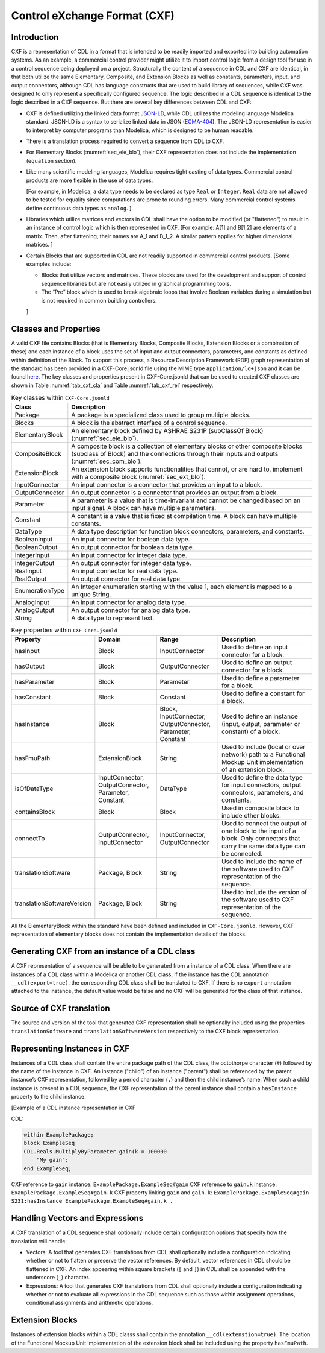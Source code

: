 .. _sec_cxf:

Control eXchange Format (CXF)
-----------------------------

Introduction
^^^^^^^^^^^^

CXF is a representation of CDL in a format that is
intended to be readily imported and exported into 
building automation systems.  As an example, a commercial 
control provider might utilize it to import control logic 
from a design tool for use in a control sequence being 
deployed on a project.  Structurally the content of a
sequence in CDL and CXF are identical, in that both 
utilize the same Elementary, Composite, and Extension 
Blocks as well as constants, parameters, input, and 
output connectors, although CDL has language constructs 
that are used to build library of sequences, while CXF
was designed to only represent a specifically configured
sequence. The logic described in a CDL sequence is identical
to the logic described in a CXF sequence. 
But there are several key differences between CDL and CXF:

* CXF is defined utilizing the linked data format `JSON-LD <https://www.w3.org/TR/json-ld11/>`_, 
  while CDL utilizes the modeling language Modelica standard. 
  JSON-LD is a syntax to serialize linked data in JSON (`ECMA-404 <https://ecma-international.org/publications-and-standards/standards/ecma-404/>`_). 
  The JSON-LD representation is easier to interpret by computer
  programs than Modelica, which is designed to be human readable. 

* There is a translation process required to convert a 
  sequence from CDL to CXF. 

* For Elementary Blocks (:numref:`sec_ele_blo`), their
  CXF representation does not include the implementation 
  (``equation`` section).

* Like many scientific modeling languages, Modelica requires 
  tight casting of data types. Commercial control products are 
  more flexible in the use of data types. 
  
  [For example, in Modelica, a data type needs to be declared as
  type ``Real`` or ``Integer``. ``Real`` data are not allowed to be 
  tested for equality since computations are prone to rounding 
  errors. Many commercial control systems define continuous 
  data types as ``analog``. 
  ]

* Libraries which utilize matrices and vectors in CDL shall have
  the option to be modified (or "flattened") to result in an 
  instance of control logic which is then represented in CXF. 
  [For example: A[1] and B[1,2] are elements of a matrix. Then, 
  after flattening, their names are A_1 and B_1_2. A similar 
  pattern applies for higher dimensional matrices.  
  ]

* Certain Blocks that are supported in CDL are not readily 
  supported in commercial control products. 
  [Some examples include:
   
  * Blocks that utilize vectors and matrices. These blocks are 
    used for the development and support of control sequence 
    libraries but are not easily utilized in graphical 
    programming tools. 
  * The “Pre” block which is used to break algebraic loops that
    involve Boolean variables during a simulation but is not 
    required in common building controllers.

  ]

Classes and Properties
^^^^^^^^^^^^^^^^^^^^^^

A valid CXF file contains Blocks (that is Elementary Blocks, 
Composite Blocks, Extension Blocks or a combination of these) and
each instance of a block uses the set of input and output 
connectors, parameters, and constants as defined within definition 
of the Block. To support this process, a Resource Description 
Framework (RDF) graph representation of the standard has been 
provided in a CXF-Core.jsonld file using the MIME type 
``application/ld+json`` and it can be found `here <https://github.com/lbl-srg/modelica-json/blob/master/CXF-Core.jsonld>`_.
The key classes and properties present in CXF-Core.jsonld 
that can be used to created CXF classes are shown in
Table :numref:`tab_cxf_cla` and Table :numref:`tab_cxf_rel` respectively. 


.. _tab_cxf_cla:

.. table:: Key classes within ``CXF-Core.jsonld``
   :widths: 15 80

   ============================  ===========================================================
   Class                         Description
   ============================  ===========================================================
   Package						 
   								 A package is a specialized class used to group multiple 
   								 blocks.
   Blocks   					 A block is the abstract interface of a control sequence.
   ElementaryBlock 
   								 An elementary block defined by ASHRAE S231P (subClassOf 
   								 Block) (:numref:`sec_ele_blo`).
   CompositeBlock 
   								 A composite block is a collection of elementary blocks or 
   								 other composite blocks (subclass of Block) and the 
   								 connections through their inputs and outputs (:numref:`sec_com_blo`).
   ExtensionBlock
   								 An extension block supports functionalities that cannot, 
   								 or are hard to, implement with a composite block (:numref:`sec_ext_blo`).
   InputConnector
   								 An input connector is a connector that provides an input to 
   								 a block.
   OutputConnector
   								 An output connector is a connector that provides an output 
   								 from a block.
   Parameter
   								 A parameter is a value that is time-invariant and cannot be changed 
   								 based on an input signal. A block can have multiple parameters.
   Constant
   								 A constant is a value that is fixed at compilation time. A block can 
   								 have multiple constants.
   DataType
   								 A data type description for function block connectors, parameters, 
   								 and constants.
   BooleanInput
   								 An input connector for boolean data type.
   BooleanOutput
   								 An output connector for boolean data type.
   IntegerInput
   								 An input connector for integer data type.
   IntegerOutput
   								 An output connector for integer data type.
   RealInput
   								 An input connector for real data type.
   RealOutput
   								 An output connector for real data type.
   EnumerationType
   								 An Integer enumeration starting with the value 1, each element 
   								 is mapped to a unique String.
   AnalogInput
   								 An input connector for analog data type.
   AnalogOutput
   								 An output connector for analog data type.
   String
   								 A data type to represent text.
   ============================  ===========================================================								 
			 


.. _tab_cxf_rel:

.. table:: Key properties within ``CXF-Core.jsonld``
   :widths: 15 25 25 50

   =============================== ================= ================ =========================================
   Property                        Domain            Range            Description
   =============================== ================= ================ =========================================
   hasInput                        Block             InputConnector   Used to define an input connector for a 
                                                                      block.
   hasOutput                       Block             OutputConnector  Used to define an output connector for a 
                                                                      block.
   hasParameter                    Block             Parameter        Used to define a parameter for a block.
   hasConstant                     Block             Constant         Used to define a constant for a block.
   hasInstance                     Block             Block,           Used to define an instance (input, 
                                                     InputConnector,  output, parameter or constant) of a 
                                                     OutputConnector, block.
                                                     Parameter, 
                                                     Constant
   hasFmuPath                      ExtensionBlock    String           Used to include (local or over network)
                                                                      path to a Functional Mockup Unit
                                                                      implementation of an extension block.
   isOfDataType                    InputConnector,   DataType         Used to define the data type for input 
                                   OutputConnector,                   connectors, output connectors, parameters,
                                   Parameter,                         and constants.
                                   Constant
   containsBlock                   Block             Block            Used in composite block to include other
                                                                      blocks.
   connectTo                       OutputConnector,  InputConnector,  Used to connect the output of one block
                                   InputConnector    OutputConnector  to the input of a block. Only connectors
                                                                      that carry the same data type can be
                                                                      connected.
   translationSoftware             Package, Block    String           Used to include the name of the software
                                                                      used to CXF representation of the
                                                                      sequence.
   translationSoftwareVersion      Package, Block    String           Used to include the version of the
                                                                      software used to CXF representation of
                                                                      the sequence.		
   =============================== ================= ================ =========================================

All the ElementaryBlock within the standard have been 
defined and included in ``CXF-Core.jsonld``. However, CXF 
representation of elementary blocks does not contain 
the implementation details of the blocks. 

Generating CXF from an instance of a CDL class
^^^^^^^^^^^^^^^^^^^^^^^^^^^^^^^^^^^^^^^^^^^^^^
A CXF representation of a sequence will be able to be 
generated from a instance of a CDL class. When there 
are instances of a CDL class within a Modelica or 
another CDL class, if the instance has the CDL 
annotation ``__cdl(export=true)``, the corresponding CDL 
class shall be translated to CXF. If there is no 
``export`` annotation attached to the instance, the 
default value would be false and no CXF will be 
generated for the class of that instance. 

Source of CXF translation
^^^^^^^^^^^^^^^^^^^^^^^^^
The source and version of the tool that generated CXF
representation shall be optionally included using the 
properties ``translationSoftware`` and 
``translationSoftwareVersion`` respectively to the CXF
block representation. 

Representing Instances in CXF
^^^^^^^^^^^^^^^^^^^^^^^^^^^^^
Instances of a CDL class shall contain the entire 
package path of the CDL class, the octothorpe character
(``#``) followed by the name of the instance in CXF. 
An instance ("child") of an instance ("parent") shall 
be referenced by the parent instance’s CXF 
representation, followed by a period character (``.``)
and then the child instance’s name. When such a child 
instance is present in a CDL sequence, the CXF 
representation of the parent instance shall contain a 
``hasInstance`` property to the child instance. 

[Example of a CDL instance representation in CXF

CDL:
  
.. code-block:: modelica

    within ExamplePackage;
    block ExampleSeq
    CDL.Reals.MultiplyByParameter gain(k = 100000 
        "My gain";
    end ExampleSeq;

CXF reference to ``gain`` instance: ``ExamplePackage.ExampleSeq#gain``
CXF reference to ``gain.k`` instance: ``ExamplePackage.ExampleSeq#gain.k``
CXF property linking ``gain`` and ``gain.k``: ``ExamplePackage.ExampleSeq#gain S231:hasInstance ExamplePackage.ExampleSeq#gain.k .``

Handling Vectors and Expressions
^^^^^^^^^^^^^^^^^^^^^^^^^^^^^^^^
A CXF translation of a CDL sequence shall optionally 
include certain configuration options that specify 
how the translation will handle:

* Vectors: A tool that generates CXF translations 
  from CDL shall optionally include a configuration
  indicating whether or not to flatten or 
  preserve the vector references. By default, 
  vector references in CDL should be flattened 
  in CXF. An index appearing within square 
  brackets (``[`` and ``]``) in CDL shall be 
  appended with the underscore (``_``) character. 
* Expressions: A tool that generates CXF translations 
  from CDL shall optionally include a configuration 
  indicating whether or not to evaluate all 
  expressions in the CDL sequence such as those 
  within assignment operations, conditional 
  assignments and arithmetic operations. 

Extension Blocks
^^^^^^^^^^^^^^^^
Instances of extension blocks within a CDL classs
shall contain the annotation ``__cdl(extenstion=true)``. 
The location of the Functional Mockup Unit implementation
of the extension block shall be included using the 
property ``hasFmuPath``.
